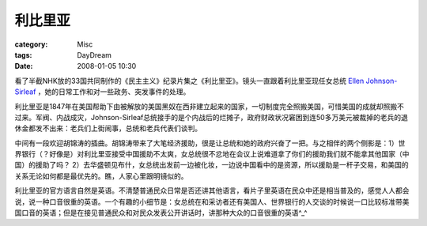 ########
利比里亚
########
:category: Misc
:tags: DayDream
:date: 2008-01-05 10:30



看了半截NHK放的33国共同制作的《民主主义》纪录片集之《利比里亚》。镜头一直跟着利比里亚现任女总统 `Ellen Johnson-Sirleaf <http://en.wikipedia.org/wiki/Ellen_Johnson-Sirleaf>`_ ，她的日常工作和对一些政务、突发事件的处理。

利比里亚是1847年在美国帮助下由被解放的美国黑奴在西非建立起来的国家，一切制度完全照搬美国，可惜美国的成就却照搬不过来。军阀、内战成灾，Johnson-Sirleaf总统接手的是个内战后的烂摊子，政府财政状况窘困到连50多万美元被裁掉的老兵的退休金都发不出来：老兵们上街闹事，总统和老兵代表们谈判。

中间有一段欢迎胡锦涛的插曲。胡锦涛带来了大笔经济援助，很是让总统和她的政府兴奋了一把。与之相伴的两个侧影是：1）世界银行（？好像是）对利比里亚接受中国援助不太爽，女总统很不忿地在会议上说难道拿了你们的援助我们就不能拿其他国家（中国）的援助了吗？ 2）去华盛顿见布什，女总统出发前一边被化妆，一边说中国看中的是资源，所以援助是一杆子交易，和美国的关系无论如何都是最优先的。瞧，人家心里跟明镜似的。

利比里亚的官方语言自然是英语。不清楚普通民众日常是否还讲其他语言，看片子里英语在民众中还是相当普及的，感觉人人都会说，说一种口音很重的英语。一个有趣的小细节是：女总统在和采访者还有美国人、世界银行的人交谈的时候说一口比较标准带美国口音的英语；但是在接见普通民众和对民众发表公开讲话时，讲那种大众的口音很重的英语^_^

